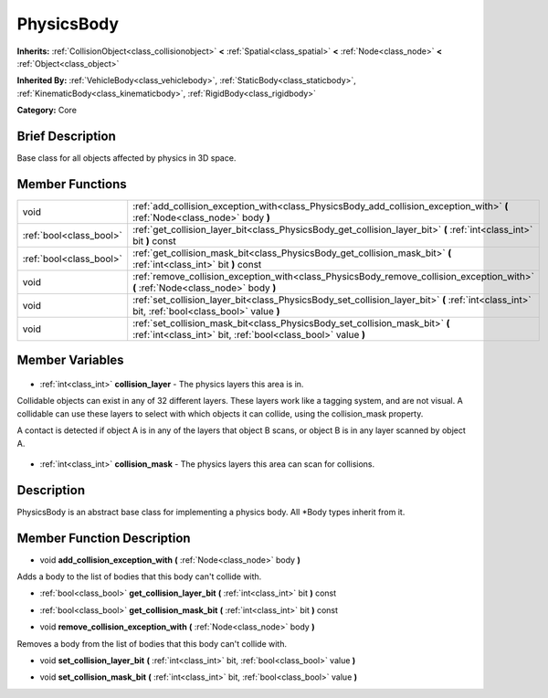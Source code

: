.. Generated automatically by doc/tools/makerst.py in Godot's source tree.
.. DO NOT EDIT THIS FILE, but the PhysicsBody.xml source instead.
.. The source is found in doc/classes or modules/<name>/doc_classes.

.. _class_PhysicsBody:

PhysicsBody
===========

**Inherits:** :ref:`CollisionObject<class_collisionobject>` **<** :ref:`Spatial<class_spatial>` **<** :ref:`Node<class_node>` **<** :ref:`Object<class_object>`

**Inherited By:** :ref:`VehicleBody<class_vehiclebody>`, :ref:`StaticBody<class_staticbody>`, :ref:`KinematicBody<class_kinematicbody>`, :ref:`RigidBody<class_rigidbody>`

**Category:** Core

Brief Description
-----------------

Base class for all objects affected by physics in 3D space.

Member Functions
----------------

+--------------------------+------------------------------------------------------------------------------------------------------------------------------------------------+
| void                     | :ref:`add_collision_exception_with<class_PhysicsBody_add_collision_exception_with>` **(** :ref:`Node<class_node>` body **)**                   |
+--------------------------+------------------------------------------------------------------------------------------------------------------------------------------------+
| :ref:`bool<class_bool>`  | :ref:`get_collision_layer_bit<class_PhysicsBody_get_collision_layer_bit>` **(** :ref:`int<class_int>` bit **)** const                          |
+--------------------------+------------------------------------------------------------------------------------------------------------------------------------------------+
| :ref:`bool<class_bool>`  | :ref:`get_collision_mask_bit<class_PhysicsBody_get_collision_mask_bit>` **(** :ref:`int<class_int>` bit **)** const                            |
+--------------------------+------------------------------------------------------------------------------------------------------------------------------------------------+
| void                     | :ref:`remove_collision_exception_with<class_PhysicsBody_remove_collision_exception_with>` **(** :ref:`Node<class_node>` body **)**             |
+--------------------------+------------------------------------------------------------------------------------------------------------------------------------------------+
| void                     | :ref:`set_collision_layer_bit<class_PhysicsBody_set_collision_layer_bit>` **(** :ref:`int<class_int>` bit, :ref:`bool<class_bool>` value **)** |
+--------------------------+------------------------------------------------------------------------------------------------------------------------------------------------+
| void                     | :ref:`set_collision_mask_bit<class_PhysicsBody_set_collision_mask_bit>` **(** :ref:`int<class_int>` bit, :ref:`bool<class_bool>` value **)**   |
+--------------------------+------------------------------------------------------------------------------------------------------------------------------------------------+

Member Variables
----------------

  .. _class_PhysicsBody_collision_layer:

- :ref:`int<class_int>` **collision_layer** - The physics layers this area is in.

Collidable objects can exist in any of 32 different layers. These layers work like a tagging system, and are not visual. A collidable can use these layers to select with which objects it can collide, using the collision_mask property.

A contact is detected if object A is in any of the layers that object B scans, or object B is in any layer scanned by object A.

  .. _class_PhysicsBody_collision_mask:

- :ref:`int<class_int>` **collision_mask** - The physics layers this area can scan for collisions.


Description
-----------

PhysicsBody is an abstract base class for implementing a physics body. All \*Body types inherit from it.

Member Function Description
---------------------------

.. _class_PhysicsBody_add_collision_exception_with:

- void **add_collision_exception_with** **(** :ref:`Node<class_node>` body **)**

Adds a body to the list of bodies that this body can't collide with.

.. _class_PhysicsBody_get_collision_layer_bit:

- :ref:`bool<class_bool>` **get_collision_layer_bit** **(** :ref:`int<class_int>` bit **)** const

.. _class_PhysicsBody_get_collision_mask_bit:

- :ref:`bool<class_bool>` **get_collision_mask_bit** **(** :ref:`int<class_int>` bit **)** const

.. _class_PhysicsBody_remove_collision_exception_with:

- void **remove_collision_exception_with** **(** :ref:`Node<class_node>` body **)**

Removes a body from the list of bodies that this body can't collide with.

.. _class_PhysicsBody_set_collision_layer_bit:

- void **set_collision_layer_bit** **(** :ref:`int<class_int>` bit, :ref:`bool<class_bool>` value **)**

.. _class_PhysicsBody_set_collision_mask_bit:

- void **set_collision_mask_bit** **(** :ref:`int<class_int>` bit, :ref:`bool<class_bool>` value **)**


